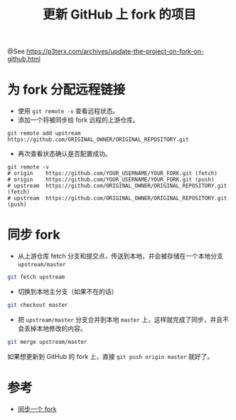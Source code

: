 #+TITLE: 更新 GitHub 上 fork 的项目

@See https://p3terx.com/archives/update-the-project-on-fork-on-github.html

* 为 fork 分配远程链接
 - 使用 =git remote -v= 查看远程状态。
 - 添加一个将被同步给 fork 远程的上游仓库。
#+BEGIN_EXAMPLE
git remote add upstream https://github.com/ORIGINAL_OWNER/ORIGINAL_REPOSITORY.git
#+END_EXAMPLE

 - 再次查看状态确认是否配置成功。
#+BEGIN_EXAMPLE
git remote -v
# origin    https://github.com/YOUR_USERNAME/YOUR_FORK.git (fetch)
# origin    https://github.com/YOUR_USERNAME/YOUR_FORK.git (push)
# upstream  https://github.com/ORIGINAL_OWNER/ORIGINAL_REPOSITORY.git (fetch)
# upstream  https://github.com/ORIGINAL_OWNER/ORIGINAL_REPOSITORY.git (push)
#+END_EXAMPLE

* 同步 fork
 - 从上游仓库 fetch 分支和提交点，传送到本地，并会被存储在一个本地分支 =upstream/master=
#+BEGIN_SRC sh
git fetch upstream
#+END_SRC

 - 切换到本地主分支（如果不在的话）
#+BEGIN_SRC sh
git checkout master
#+END_SRC

 - 把 =upstream/master= 分支合并到本地 =master= 上，这样就完成了同步，并且不会丢掉本地修改的内容。
#+BEGIN_SRC sh
git merge upstream/master
#+END_SRC

如果想更新到 GitHub 的 fork 上，直接 =git push origin master= 就好了。

* 参考
 - [[https://gaohaoyang.github.io/2015/04/12/Syncing-a-fork/][同步一个 fork]]

